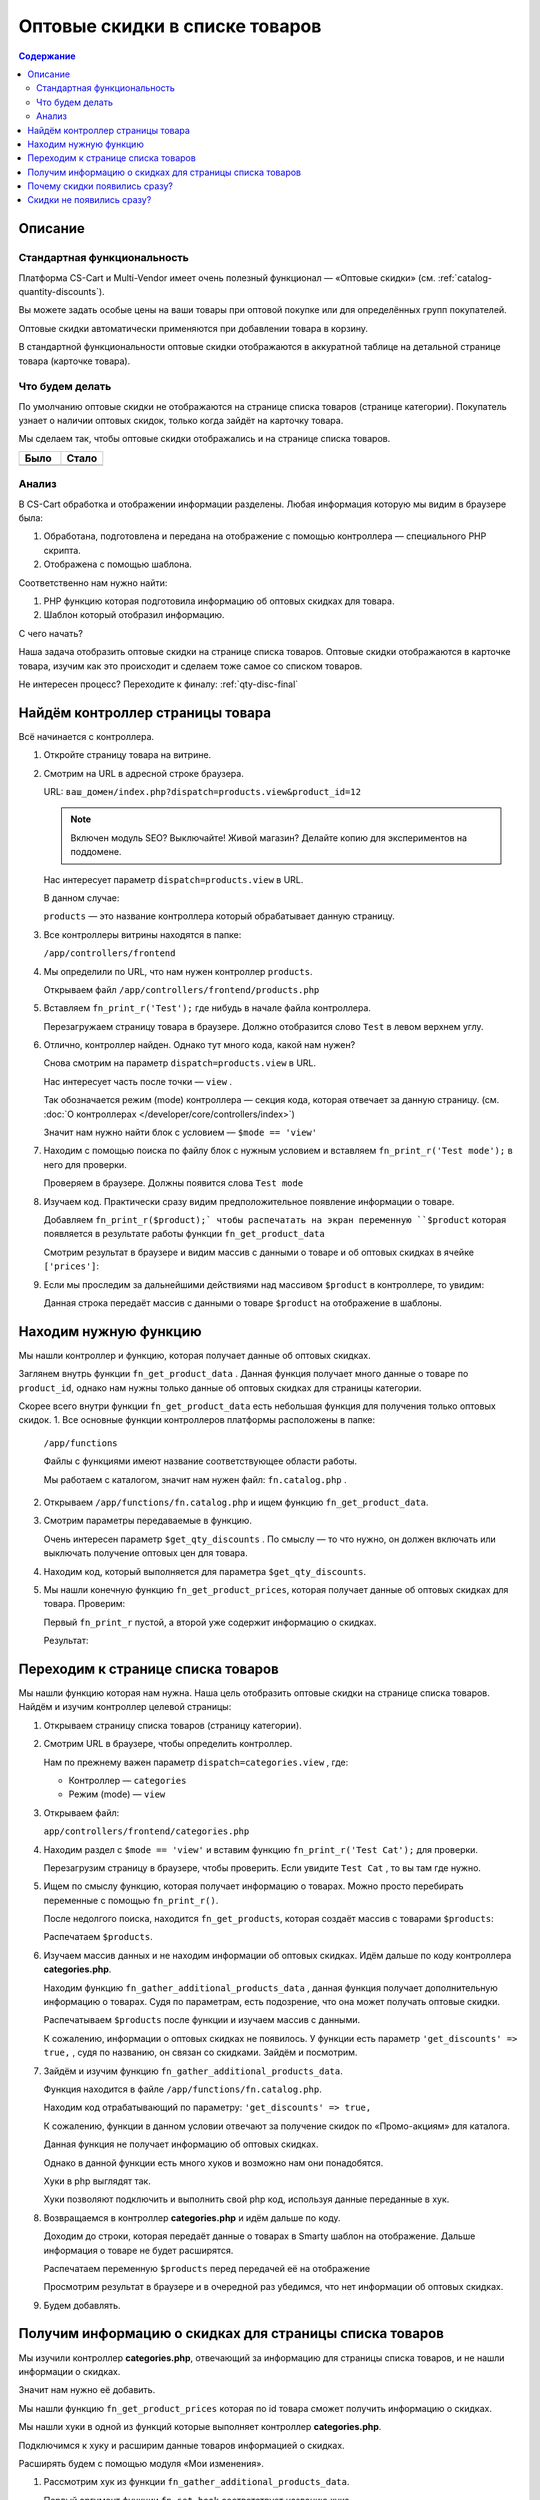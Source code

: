 *******************************
Оптовые скидки в списке товаров
*******************************


.. contents:: Содержание
    :local: 
    :depth: 3


Описание
--------

Стандартная функциональность
============================

Платформа CS-Cart и Multi-Vendor имеет очень полезный функционал — «Оптовые скидки» (см. :ref:`catalog-quantity-discounts`).

Вы можете задать особые цены на ваши товары при оптовой покупке или для определённых групп покупателей.

Оптовые скидки автоматически применяются при добавлении товара в корзину.

В стандартной функциональности оптовые скидки отображаются в аккуратной таблице на детальной странице товара (карточке товара).


.. fancybox:: img/qty_disq_23.png
    :alt: Оптовые скидки

.. fancybox:: img/qty_disq_24.png
    :alt: Оптовые скидки


Что будем делать
================

По умолчанию оптовые скидки не отображаются на странице списка товаров (странице категории). Покупатель узнает о наличии оптовых скидок, только когда зайдёт на карточку товара. 

Мы сделаем так, чтобы оптовые скидки отображались и на странице списка товаров.

.. list-table::
    :header-rows: 1
    :widths: 30 30

    *   -   Было

        -   Стало

    *   -   .. fancybox:: img/qty_disq_21.png
                :alt: Отображение опций товаров

        -   .. fancybox:: img/qty_disq_20.png
                :alt: Отображение опций товаров


Анализ
======

В CS-Cart обработка и отображении информации разделены. Любая информация которую мы видим в браузере была:

1.  Обработана, подготовлена и передана на отображение с помощью контроллера — специального PHP скрипта. 

2.  Отображена с помощью шаблона. 

Соответственно нам нужно найти:

1.  PHP функцию которая подготовила информацию об оптовых скидках для товара.

2.  Шаблон который отобразил информацию.

С чего начать?

Наша задача отобразить оптовые скидки на странице списка товаров. Оптовые скидки отображаются в карточке товара, изучим как это происходит и сделаем тоже самое со списком товаров.

Не интересен процесс? Переходите к финалу: :ref:`qty-disc-final`

Найдём контроллер страницы товара
---------------------------------

Всё начинается с контроллера. 

1.  Откройте страницу товара на витрине.

    .. fancybox:: img/qty_disq_03.png
        :alt: Оптовые скидки

2.  Смотрим на URL в адресной строке браузера. 

    URL: ``ваш_домен/index.php?dispatch=products.view&product_id=12``

    .. note:: 

        Включен модуль SEO? Выключайте! Живой магазин? Делайте копию для экспериментов на поддомене.

    Нас интересует параметр ``dispatch=products.view`` в URL.

    В данном случае:

    ``products`` — это название контроллера который обрабатывает данную страницу.

3.  Все контроллеры витрины находятся в папке:

    ``/app/controllers/frontend``

4.  Мы определили по URL, что нам нужен контроллер ``products``. 

    Открываем файл ``/app/controllers/frontend/products.php``

5.  Вставляем ``fn_print_r('Test');`` где нибудь в начале файла контроллера.

    .. literalinclude:: files/controller_products_1.php
        :emphasize-lines: 4
        :linenos:
        :language: php

    Перезагружаем страницу товара в браузере. Должно отобразится слово ``Test`` в левом верхнем углу.

    .. fancybox:: img/qty_disq_04.png
        :alt: Оптовые скидки    

6.  Отлично, контроллер найден. Однако тут много кода, какой нам нужен? 

    Снова смотрим на параметр ``dispatch=products.view`` в URL.

    Нас интересует часть после точки — ``view`` . 

    Так обозначается режим (mode) контроллера — секция кода, которая отвечает за данную страницу. (см. :doc:`О контроллерах </developer/core/controllers/index>`)

    Значит нам нужно найти блок с условием — ``$mode == 'view'`` 

7.  Находим с помощью поиска по файлу блок с нужным условием и вставляем ``fn_print_r('Test mode');`` в него для проверки.

    .. literalinclude:: files/controller_products_2.php
        :emphasize-lines: 6
        :linenos:
        :language: php

    Проверяем в браузере. Должны появится слова ``Test mode``

8.  Изучаем код. Практически сразу видим предположительное появление информации о товаре. 

    Добавляем ``fn_print_r($product);` чтобы распечатать на экран переменную ``$product`` которая появляется в результате работы функции ``fn_get_product_data``

    .. literalinclude:: files/controller_products_3.php
        :emphasize-lines: 4
        :linenos:
        :language: php

    Смотрим результат в браузере и видим массив с данными о товаре и об оптовых скидках в ячейке ``['prices']``:

    .. fancybox:: img/qty_disq_05.png
        :alt: Оптовые скидки

9.  Если мы проследим за дальнейшими действиями над массивом ``$product`` в контроллере, то увидим:

    .. literalinclude:: files/controller_products_4.php
        :emphasize-lines: 2
        :linenos:
        :language: php

    Данная строка передаёт массив с данными о товаре ``$product`` на отображение в шаблоны. 


Находим нужную функцию
----------------------

Мы нашли контроллер и функцию, которая получает данные об оптовых скидках. 

Заглянем внутрь функции ``fn_get_product_data`` . Данная функция получает много данные о товаре по ``product_id``, однако нам нужны только данные об оптовых скидках для страницы категории. 

Скорее всего внутри функции ``fn_get_product_data`` есть небольшая функция для получения только оптовых скидок. 
1.  Все основные функции контроллеров платформы расположены в папке:

    ``/app/functions`` 

    Файлы с функциями имеют название соответствующее области работы.

    Мы работаем с каталогом, значит нам нужен файл: ``fn.catalog.php`` .

2.  Открываем ``/app/functions/fn.catalog.php`` и ищем функцию ``fn_get_product_data``.

    .. literalinclude:: files/controller_products_5.php
        :emphasize-lines: 11, 17
        :linenos:
        :language: php

3.  Смотрим параметры передаваемые в функцию. 

    Очень интересен параметр ``$get_qty_discounts`` . По смыслу — то что нужно, он должен включать или выключать получение оптовых цен для товара. 

4.  Находим код, который выполняется для параметра ``$get_qty_discounts``.

    .. literalinclude:: files/controller_products_6.php
        :emphasize-lines: 3
        :linenos:
        :language: php

5.  Мы нашли конечную функцию ``fn_get_product_prices``, которая получает данные об оптовых скидках для товара. Проверим:

    .. literalinclude:: files/controller_products_7.php
        :emphasize-lines: 3,5
        :linenos:
        :language: php

    Первый ``fn_print_r`` пустой, а второй уже содержит информацию о скидках.

    Результат:

    .. fancybox:: img/qty_disq_06.png
        :alt: Оптовые скидки

Переходим к странице списка товаров
-----------------------------------

Мы нашли функцию которая нам нужна. Наша цель отобразить оптовые скидки на странице списка товаров. Найдём и изучим контроллер целевой страницы:

1.  Открываем страницу списка товаров (страницу категории).

    .. fancybox:: img/qty_disq_21.png
        :alt: Оптовые скидки

2.  Смотрим URL в браузере, чтобы определить контроллер.

    .. image:: img/qty_disq_08.png
        :alt: Оптовые скидки

    Нам по прежнему важен параметр ``dispatch=categories.view`` , где:

    *   Контроллер — ``categories``

    *   Режим (mode) — ``view``

3.  Открываем файл:

    ``app/controllers/frontend/categories.php``

4.  Находим раздел с ``$mode == 'view'`` и вставим функцию ``fn_print_r('Test Cat');`` для проверки.

    .. literalinclude:: files/controller_categories_1.php
        :emphasize-lines: 4
        :linenos:

    Перезагрузим страницу в браузере, чтобы проверить. Если увидите ``Test Cat`` , то вы там где нужно. 

    .. image:: img/qty_disq_09.png
        :alt: Оптовые скидки

5.  Ищем по смыслу функцию, которая получает информацию о товарах. Можно просто перебирать переменные с помощью ``fn_print_r()``.

    После недолгого поиска, находится ``fn_get_products``, которая создаёт массив с товарами ``$products``:

    .. literalinclude:: files/controller_categories_2.php
        :emphasize-lines: 2
        :linenos:

    Распечатаем ``$products``.

    .. image:: img/qty_disq_10.png
        :alt: Оптовые скидки  

6.  Изучаем массив данных и не находим информации об оптовых скидках. Идём дальше по коду контроллера **categories.php**.

    Находим функцию ``fn_gather_additional_products_data`` , данная функция получает дополнительную информацию о товарах. Судя по параметрам, есть подозрение, что она может получать оптовые скидки.

    .. literalinclude:: files/controller_categories_2.php
        :emphasize-lines: 2,7,11
        :linenos:

    Распечатываем ``$products`` после функции и изучаем массив с данными. 

    К сожалению, информации о оптовых скидках не появилось. У функции есть параметр ``'get_discounts' => true,`` , судя по названию, он связан со скидками. Зайдём и посмотрим.

7.  Зайдём и изучим функцию ``fn_gather_additional_products_data``. 

    Функция находится в файле ``/app/functions/fn.catalog.php``.

    Находим код отрабатывающий по параметру: ``'get_discounts' => true,``

    .. literalinclude:: files/controller_categories_4.php
        :emphasize-lines: 5
        :linenos:

    К сожалению, функции в данном условии отвечают за получение скидок по «Промо-акциям» для каталога.

    Данная функция не получает информацию об оптовых скидках. 

    Однако в данной функции есть много хуков и возможно нам они понадобятся. 

    Хуки в php выглядят так.

    .. literalinclude:: files/controller_categories_5.php
        :linenos:

    Хуки позволяют подключить и выполнить свой php код, используя данные переданные в хук.

8.  Возвращаемся в контроллер **categories.php** и идём дальше по коду.

    Доходим до строки, которая передаёт данные о товарах в Smarty шаблон на отображение. Дальше информация о товаре не будет расширятся.

    Распечатаем переменную ``$products`` перед передачей её на отображение

    .. literalinclude:: files/controller_categories_6.php
        :linenos:

    Просмотрим результат в браузере и в очередной раз убедимся, что нет информации об оптовых скидках. 

    .. fancybox:: img/qty_disq_11.png
        :alt: Оптовые скидки

9.  Будем добавлять.

.. _qty-disc-final:

Получим информацию о скидках для страницы списка товаров
--------------------------------------------------------

Мы изучили контроллер **categories.php**, отвечающий за информацию для страницы списка товаров, и не нашли информации о скидках. 

Значит нам нужно её добавить.

Мы нашли функцию ``fn_get_product_prices`` которая по id товара сможет получить информацию о скидках.

Мы нашли хуки в одной из функций которые выполняет контроллер **categories.php**.

Подключимся к хуку и расширим данные товаров информацией о скидках.

Расширять будем с помощью модуля «Мои изменения».

1.  Рассмотрим хук из функции ``fn_gather_additional_products_data``.

    .. literalinclude:: files/controller_categories_5.php
        :linenos:

    Первый аргумент функции ``fn_set_hook`` соответствует названию хука.

    Последующие аргументы ``$product``, ``$auth``, ``$params`` соответствуют данным которые будут доступны для модификации в хуке.

2.  Для подключения к хуку, хук необходимо инициализировать.

    Создайте новый файл:

    ``/app/addons/my_changes/init.php``

    Вставьте код для инициализации хука:

    .. literalinclude:: files/hook_connect.php
        :linenos:    

    Мы передали названия хука в функцию ``fn_register_hooks`` , можно инициализировать сколько угодно хуков, передавая через запятую. Посмотрети в других модулях.

3.  Чтобы выполнить свой php код в хуке, создайте файл:

    ``/app/addons/my_changes/func.php``

    Создайте в данном файле новую функцию с названием вида:

    ``fn_[идентификатор_модуля]_[название_хука]`` 

    В качестве аргументов функции используйте переменные передаваемые в хук.

    .. literalinclude:: files/hook_connect_1.php
        :linenos:    

4.  Включите модуль «Мои изменения» и проверьте подключение к хуку.

    .. fancybox:: img/qty_disq_12.png
        :alt: Оптовые скидки

    Вы должны увидеть распечатанные идентификаторы товаров, потому что хук к которому мы подключаемся выполняется в цикле по всем товарам. В данной ситуации нам подходит именно этот хук, в ином случае мы бы стали искать другой.

5.  У нас есть всё что бы получить нужные данные. 

    Выполним функцию ``fn_get_product_prices`` и получим данные о скидках.

    .. literalinclude:: files/hook_connect_2.php
        :linenos:   

    Результат:

    .. fancybox:: img/qty_disq_15.png
        :alt: Оптовые скидки

    Мы используем стандартную функцию из детальной страницы товара. Как видите функция расширила данные о товаре информацией о скидками. Информация о скидках записалась в ячейку ``['prices']`` так же как и в контроллере детальной страницы товара. Товары у которых нет оптовых цен не имеют ячейки ``['prices']``.

    Обратите внимание, что аргументы ``(&$product, &$auth, &$params)`` переданы в хук ссылками, поэтому изменения в хуке выходят наружу и влияют на работу всего скрипта.

6.  Убираем ``fn_print_r`` из хука и переносим его в контроллер **categories.php**, в то место где переменная ``$products`` передаётся на отображение. Делаем это, чтобы проверить появились ли данные о скидках вне модуля.  

    .. literalinclude:: files/hook_connect_3.php
        :linenos:

    Я передал на распечатку название и оптовые скидки первого по порядку товара в массиве ``$products``, потому что оптовые скидки в примере настроенны именно для этого товара.

    .. fancybox:: img/qty_disq_16.png
        :alt: Оптовые скидки

Отлично, данные о скидках получены.

Убираем все ``fn_print_r`` в функциях и контроллерах и переходим к шаблонам.

Оптовые скидки уже появились на странице списка товаров

.. list-table::
    :header-rows: 1
    :widths: 30 30

    *   -   Было

        -   Стало

    *   -   .. fancybox:: img/qty_disq_21.png
                :alt: Отображение опций товаров

        -   .. fancybox:: img/qty_disq_20.png
                :alt: Отображение опций товаров

Почему скидки появились сразу?
------------------------------

Всё дело в шаблонах, в шаблоне отвечающего за выбор количеств товара было условие: «Если есть информация об оптовых скидках, то отображаем». 


1.  Откроем детальную страницу товара и посмотрим код блока оптовых скидок в браузере:

    .. fancybox:: img/qty_disq_17.png
        :alt: Оптовые скидки

2.  Все шаблоны находятся в папке:

    ``/design/themes/[название_темы]/templates/``

    Сделаем поиск по файлам в папке c шаблонами, будем искать файл в котором встречается класс ``ty-qty-discount__table``, который использует таблица скидок. 

    Поиск нашёл всего один такой файл:

    ``/design/themes/[название_темы]/templates/views/products/components/products_qty_discounts.tpl``

    Откроем файл и добавим ``<p>Test</p>`` в любое место.

    Контрольная фраза появилась. Отлично. 

    .. fancybox:: img/qty_disq_18.png
        :alt: Оптовые скидки

3.  Найдём где подключается данный шаблон уровнем выше.

    Делаем поиск по файлам, ищем ``products/components/products_qty_discounts.tpl`` в папке с шаблонами. 

    Поиск находит всего один файл:

    ``/design/themes/[название_темы]/templates/common/product_data.tpl``

    Открываем данный файл и находим подключение нужного нам шаблона и условие:

    .. literalinclude:: files/template_1.tpl
        :linenos:
        :language: smarty

    Добавим ``<p>Test 1</p>``. 

    .. fancybox:: img/qty_disq_19.png
        :alt: Оптовые скидки    

    Шаблоны найдены, убираем все тесты. 

    Когда мы с помощью хука расширили информацию о товарах, добавив оптовые скидки, они сразу же появились, под блоком выбора товаров. 

Cкидки не появились сразу?
--------------------------

Попробуйте выключить параметры тестового товара.

Возможно ваш тестовый товар имеет параметры и комбинации параметров. В этом случае не отображается выбора количества товара, а именно в этом шаблоне срабатывает вывод оптовых скидок. Кроме того кнопка «Купить» заменяется на «Выберите параметры».

.. fancybox:: img/qty_disq_22.png
    :alt: Оптовые скидки    

Вы можете воспользоваться уроком :doc:`Отображение опций в списке </developer/solutions/catalog/show_options/index>`.

Спасибо! Если возникнут вопросы, пишите в комментариях.
